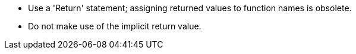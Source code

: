 * Use a 'Return' statement; assigning returned values to function names is obsolete.
* Do not make use of the implicit return value.